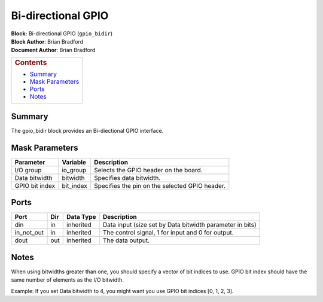 Bi-directional GPIO
======================
| **Block:** Bi-directional GPIO (``gpio_bidir``)
| **Block Author**: Brian Bradford
| **Document Author**: Brian Bradford

+--------------------------------------------------------------------------+
| .. raw:: html                                                            |
|                                                                          |
|    <div id="toctitle">                                                   |
|                                                                          |
| .. rubric:: Contents                                                     |
|    :name: contents                                                       |
|                                                                          |
| .. raw:: html                                                            |
|                                                                          |
|    </div>                                                                |
|                                                                          |
| -  `Summary <#summary>`__                                                |
| -  `Mask Parameters <#mask-parameters>`__                                |
| -  `Ports <#ports>`__                                                    |
| -  `Notes <#notes>`__                                                    |
+--------------------------------------------------------------------------+

Summary 
--------
The gpio_bidir block provides an Bi-diectional GPIO interface.

Mask Parameters 
----------------

+----------------------------+-------------------+------------------------------------------------------------------------+
| Parameter                  | Variable          | Description                                                            |
+============================+===================+========================================================================+
| I/O group                  | io\_group         | Selects the GPIO header on the board.                                  |
+----------------------------+-------------------+------------------------------------------------------------------------+
| Data bitwidth              | bitwidth          | Specifies data bitwidth.                                               |
+----------------------------+-------------------+------------------------------------------------------------------------+
| GPIO bit index             | bit\_index        | Specifies the pin on the selected GPIO header.                         |
+----------------------------+-------------------+------------------------------------------------------------------------+

Ports 
------

+--------------+------+-------------+----------------------------------------------------------+
| Port         | Dir  | Data Type   | Description                                              |
+==============+======+=============+==========================================================+
| din          | in   | inherited   | Data input (size set by Data bitwidth parameter in bits) |
+--------------+------+-------------+----------------------------------------------------------+
| in\_not\_out | in   | inherited   | The control signal, 1 for input and 0 for output.        |
+--------------+------+-------------+----------------------------------------------------------+
| dout         | out  | inherited   | The data output.                                         |
+--------------+------+-------------+----------------------------------------------------------+

Notes
------------

When using bitwidths greater than one, you should specify a vector of bit indices to use. GPIO bit index should have the same number of elements as the I/O bitwidth. 

Example: If you set Data bitwidth to 4, you might want you use GPIO bit indices [0, 1, 2, 3].